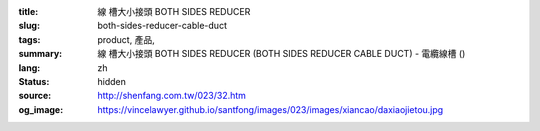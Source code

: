 :title: 線
          槽大小接頭 BOTH SIDES REDUCER
:slug: both-sides-reducer-cable-duct
:tags: product, 產品, 
:summary: 線
          槽大小接頭 BOTH SIDES REDUCER (BOTH SIDES REDUCER CABLE DUCT) - 電纜線槽 ()
:lang: zh
:status: hidden
:source: http://shenfang.com.tw/023/32.htm
:og_image: https://vincelawyer.github.io/santfong/images/023/images/xiancao/daxiaojietou.jpg
